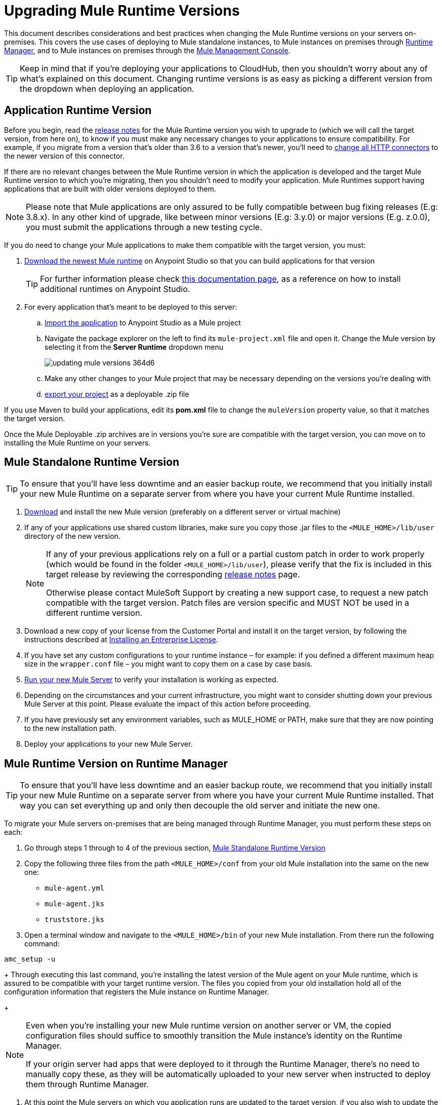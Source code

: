 = Upgrading Mule Runtime Versions
:keywords: mule, runtime, release notes, migration, installation, downtime, uptime, best practices

This document describes considerations and best practices when changing the Mule Runtime versions on your servers on-premises. This covers the use cases of deploying to Mule standalone instances, to Mule instances on premises through link:/runtime-manager/[Runtime Manager], and to Mule instances on premises through the link:/mule-management-console/v/3.8/mule-management-console[Mule Management Console].

[TIP]
Keep in mind that if you're deploying your applications to CloudHub, then you shouldn't worry about any of what's explained on this document. Changing runtime versions is as easy as picking a different version from the dropdown when deploying an application.



== Application Runtime Version


Before you begin, read the link:/release-notes/mule-esb[release notes] for the Mule Runtime version you wish to upgrade to (which we will call the target version, from here on), to know if you must make any necessary changes to your applications to ensure compatibility. For example, if you migrate from a version that's older than 3.6 to a version that's newer, you'll need to link:/mule-user-guide/v/3.8/migrating-to-the-new-http-connector[change all HTTP connectors] to the newer version of this connector.

If there are no relevant changes between the Mule Runtime version in which the application is developed and the target Mule Runtime version to which you're migrating, then you shouldn't need to modify your application. Mule Runtimes support having applications that are built with older versions deployed to them.

[NOTE]
Please note that Mule applications are only assured to be fully compatible between bug fixing releases (E.g: 3.8.x). In any other kind of upgrade, like between minor versions (E.g: 3.y.0) or major versions (E.g. z.0.0), you must submit the applications through a new testing cycle.

If you do need to change your Mule applications to make them compatible with the target version, you must:

. link:https://docs.mulesoft.com/mule-user-guide/v/3.8/studio-update-sites[Download the newest Mule runtime] on Anypoint Studio so that you can build applications for that version
+
[TIP]
For further information please check link:/mule-user-guide/v/3.8/adding-community-runtime[this documentation page], as a reference on how to install additional runtimes on Anypoint Studio.

. For every application that's meant to be deployed to this server:
.. link:https://docs.mulesoft.com/mule-user-guide/v/3.8/importing-and-exporting-in-studio#exporting-a-mule-deployable-archive[Import the application] to Anypoint Studio as a Mule project
.. Navigate the package explorer on the left to find its `mule-project.xml` file and open it. Change the Mule version by selecting it from the *Server Runtime* dropdown menu
+
image::updating-mule-versions-364d6.png[]

.. Make any other changes to your Mule project that may be necessary depending on the versions you're dealing with
.. link:https://docs.mulesoft.com/mule-user-guide/v/3.8/importing-and-exporting-in-studio#exporting-a-mule-deployable-archive[export your project] as a deployable .zip file



If you use Maven to build your applications, edit its *pom.xml* file to change the `muleVersion` property value, so that it matches the target version.

Once the Mule Deployable .zip archives are in versions you're sure are compatible with the target version, you can move on to installing the Mule Runtime on your servers.


== Mule Standalone Runtime Version


[TIP]
To ensure that you'll have less downtime and an easier backup route, we recommend that you initially install your new Mule Runtime on a separate server from where you have your current Mule Runtime installed.


. link:/mule-user-guide/v/3.8/studio-update-sites[Download] and install the new Mule version (preferably on a different server or virtual machine)

. If any of your applications use shared custom libraries, make sure you copy those .jar files to the `<MULE_HOME>/lib/user` directory of the new version.

+
[NOTE]
====
If any of your previous applications rely on a full or a partial custom patch in order to work properly (which would be found in the folder `<MULE_HOME>/lib/user`), please verify that the fix is included in this target release by reviewing the corresponding link:/release-notes/mule-esb[release notes] page.

Otherwise please contact MuleSoft Support by creating a new support case, to request a new patch compatible with the target version. Patch files are version specific and MUST NOT be used in a different runtime version.
====

. Download a new copy of your license from the Customer Portal and install it on the target version, by following the instructions described at link:/mule-user-guide/v/3.8/installing-an-enterprise-license[Installing an Entrerprise License].

. If you have set any custom configurations to your runtime instance – for example: if you defined a different maximum heap size in the `wrapper.conf` file –  you might want to copy them on a case by case basis.

. link:/mule-user-guide/v/3.8/starting-and-stopping-mule-esb[Run your new Mule Server] to verify your installation is working as expected.

. Depending on the circumstances and your current infrastructure, you might want to consider shutting down your previous Mule Server at this point. Please evaluate the impact of this action before proceeding.

. If you have previously set any environment variables, such as MULE_HOME or PATH, make sure that they are now pointing to the new installation path.

. Deploy your applications to your new Mule Server.

== Mule Runtime Version on Runtime Manager

[TIP]
To ensure that you'll have less downtime and an easier backup route, we recommend that you initially install your new Mule Runtime on a separate server from where you have your current Mule Runtime installed. That way you can set everything up and only then decouple the old server and initiate the new one.

To migrate your Mule servers on-premises that are being managed through Runtime Manager, you must perform these steps on each:

. Go through steps 1 through to 4 of the previous section, <<Mule Standalone Runtime Version>>
. Copy the following three files from the path `<MULE_HOME>/conf` from your old Mule installation into the same on the new one:
* `mule-agent.yml`
* `mule-agent.jks`
* `truststore.jks`
. Open a terminal window and navigate to the `<MULE_HOME>/bin` of your new Mule installation. From there run the following command:
----
amc_setup -u
----
+
Through executing this last command, you're installing the latest version of the Mule agent on your Mule runtime, which is assured to be compatible with your target runtime version. The files you copied from your old installation hold all of the configuration information that registers the Mule instance on Runtime Manager.

+
[NOTE]
====
Even when you're installing your new Mule runtime version on another server or VM, the copied configuration files should suffice to smoothly transition the Mule instance's identity on the Runtime Manager.

If your origin server had apps that were deployed to it through the Runtime Manager, there's no need to manually copy these, as they will be automatically uploaded to your new server when instructed to deploy them through Runtime Manager.
====

. At this point the Mule servers on which you application runs are updated to the target version, if you also wish to update the Mule application itself to this target version to take full advantage of the new version you must also:
.. Follow the steps in <<Application Runtime Version>> to update your application
.. Find the application on the *Aplications* tab on Runtime Manager and click *Choose File* to link:/runtime-manager/managing-deployed-applications#updating-your-application[upload the new application .zip file]. When on a cluster, Runtime Manager installs the new app version progressively on each server to keep the service working with now downtime throughout the process.

=== Upgrading an Runtime Manager Cluster With Zero Downtime

If you wish to migrate your deployment from one Mule version to another, the procedure is simple and doesn't require any downtime

Without needing
Follow the steps in <<Mule Runtime Version on Runtime Manager>> for each server in your cluster one by one.

Although you're not allowed to create a new cluster that includes servers that run different Mule runtime versions, your cluster may exist in this state precisely to allow you to migrate in this way. Because of this, you don't have to worry about















== Mule Management Console Versions

Please note that unless instructed otherwise, you will need to upgrade your MMC version to handle the corresponding Mule Runtime.

For each of the servers that you manage through MMC, go through steps 1 through to 4 of the prior section, <<Mule Standalone Runtime Version>>

If you use default persistence on MMC, the recommended way to migrate to a newer MMC version is to perform a clean install of MMC and then register your existing Mule Servers to this new version. In that case, before installing the new version you must:

. Disband any existing cluster (if any).
. Unregister all your servers from the old MMC version.
. Undeploy the previous MMC version from your servlet `container/application` server.
. Delete the `mmc-data` folder (after making a backup of it)

For more information about registering and unregistering Mule Servers and/or creating or disbanding a cluster of Mule Servers see link:/mule-management-console/v/3.8/setting-up-mmc-mule-esb-communications[Setting Up MMC-Mule ESB Communications] and link:/mule-management-console/v/3.8/creating-or-disbanding-a-cluster[Creating or Disbanding a Cluster]

On the other hand, if you prefer to perform an upgrade directly, once you have the latest copy of the MMC `.war` file (available for download within this Portal), you must then follow these steps:

. Stop your application server (E.g: Tomcat).
. In case you have enabled LDAP support and/or configured an External Database, you must backup all the custom configuration files ( see the <<Backing up MMC Configuration Files>> section below)
. Uncompress the recently downloaded MMC .war file (you can simply manually change the .war extension to .zip and it can then be handled by any software that supports the .zip extension).
. Replace the configuration files on this new MMC version with the files that you backed up from the older version in the previous step.
. Pack/Compress the folder contents back, and make sure its extension is `.war` (simply rename the file's extension, if necessary).
. Start you application server and undeploy the previously installed MMC version.
. Restart your application server and deploy the new version of MMC.


=== Backing up MMC Configuration Files

[NOTE]
The following information applies to MMC versions 3.4.2 and 3.5.x onwards to the latest.

The following files need to be backed up from your current MMC installation in order to preserve any custom configuration it may have, such as LDAP support and External Database configurations:


. `<MMC_HOME>/WEB-INF/web.xml`
. `<MMC_HOME>/WEB-INF/classes/META-INF/mmc-ldap.properties`
. `<MMC_HOME>/WEB-INF/classes/META-INF/databases/<type_of_data>-<database name>.properties

[TIP]
The `<MMC_HOME>` path could either refer to the copy of your `custom/"already configured"` MMC .war file you are currenlty deploying, or to the current exploded MMC's application folder at your application server `application` directory.


[NOTE]
====
Please note that these are only configuration files, by backing them up you are NOT preserving the current state of your MMC.

Make sure that MMC and the application servers are not running at the moment you back these files up
====


For more information, refer to: link:/mule-management-console/v/3.8/upgrading-the-management-console[Upgrading the Mule Management Console]


=== MMC Agent Version

Also, for earlier MMC versions than 3.4.0, make sure the version of the Mule Agent you use is also compatible with your target Runtime version.

For MMC Agent versions, the rule of thumb is the following:

For Mule versions 3.4.0 and later:
* The MMC Console (or Server) version should be greater or equal to the ESB version.
* Since the MMC Agent comes bundled with the Mule Runtime, there is no need to download it separately. If the MMC version is later than the ESB version, the bundled agent will work transparently and there is no need to download it separately.

For Mule versions earlier than 3.4.0:
* The MMC Agent version should be the same as the Mule Runtime version.
* The MMC Console (or Server) version should be greater or equal to the Runtime version.

=== Upgrading an MMC Cluster With Zero Downtime

[NOTE]
These steps are only valid for clusters created with MMC. For doing this on Runtime Manager see <<Upgrading an Runtime Manager Cluster With Zero Downtime>>.

To achieve a zero downtime upgrade you will needed to have an external load balancer and to set up two different clusters (it is not possible to have a cluster with mixed Mule Runtime versions).

You need to implement the following procedure:

. Install the new Mule Runtime in all of the servers.
. Configure these new Mule instances as members of a different cluster.
. Node by node, do the following:
.. Remove the old Mule instance from the load balancer so it won't receive new invocations.
.. Shut down the old Mule instance.
.. Start up the new Mule instance.
.. Deploy all the applications to this new Mule instance.
.. Register the new Mule instance to the load balancer.

////
== Migrating From MMC to Runtime Manager

See link:
////






== See Also


Please feel free to contact MuleSoft Support if you have any question that is not covered by this article.

